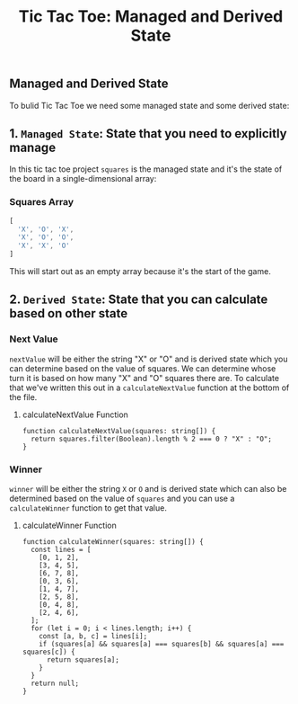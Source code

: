 #+title: Tic Tac Toe: Managed and Derived State

** Managed and Derived State
To bulid Tic Tac Toe we need some managed state and some derived state:
** 1. ~Managed State~: State that you need to explicitly manage
In this tic tac toe project ~squares~ is the managed state and it's the state
of the board in a single-dimensional array:
*** Squares Array
   #+begin_src js
[
  'X', 'O', 'X',
  'X', 'O', 'O',
  'X', 'X', 'O'
]
   #+end_src
This will start out as an empty array because it's the start of the game.
** 2. ~Derived State~: State that you can calculate based on other state
*** Next Value
~nextValue~ will be either the string "X" or "O" and is derived state which you can
determine based on the value of squares. We can determine whose turn it is based
on how many "X" and "O" squares there are. To calculate that we've written this out in a
~calculateNextValue~ function at the bottom of the file.
**** calculateNextValue Function
#+begin_src tsx
function calculateNextValue(squares: string[]) {
  return squares.filter(Boolean).length % 2 === 0 ? "X" : "O";
}
#+end_src
*** Winner
~winner~ will be either the string ~X~ or ~O~ and is derived state which can also be
determined based on the value of ~squares~ and you can use a ~calculateWinner~
function to get that value.
**** calculateWinner Function
#+begin_src tsx
function calculateWinner(squares: string[]) {
  const lines = [
    [0, 1, 2],
    [3, 4, 5],
    [6, 7, 8],
    [0, 3, 6],
    [1, 4, 7],
    [2, 5, 8],
    [0, 4, 8],
    [2, 4, 6],
  ];
  for (let i = 0; i < lines.length; i++) {
    const [a, b, c] = lines[i];
    if (squares[a] && squares[a] === squares[b] && squares[a] === squares[c]) {
      return squares[a];
    }
  }
  return null;
}
#+end_src
